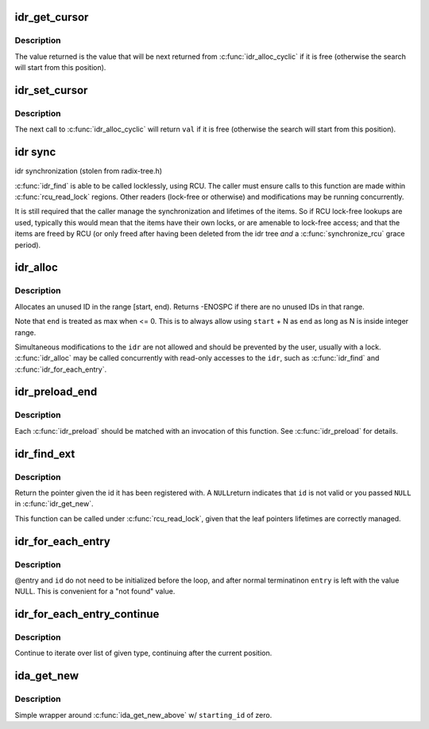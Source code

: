 .. -*- coding: utf-8; mode: rst -*-
.. src-file: include/linux/idr.h

.. _`idr_get_cursor`:

idr_get_cursor
==============

.. c:function:: unsigned int idr_get_cursor(const struct idr *idr)

    Return the current position of the cyclic allocator

    :param const struct idr \*idr:
        idr handle

.. _`idr_get_cursor.description`:

Description
-----------

The value returned is the value that will be next returned from
\ :c:func:`idr_alloc_cyclic`\  if it is free (otherwise the search will start from
this position).

.. _`idr_set_cursor`:

idr_set_cursor
==============

.. c:function:: void idr_set_cursor(struct idr *idr, unsigned int val)

    Set the current position of the cyclic allocator

    :param struct idr \*idr:
        idr handle

    :param unsigned int val:
        new position

.. _`idr_set_cursor.description`:

Description
-----------

The next call to \ :c:func:`idr_alloc_cyclic`\  will return \ ``val``\  if it is free
(otherwise the search will start from this position).

.. _`idr-sync`:

idr sync
========

idr synchronization (stolen from radix-tree.h)

\ :c:func:`idr_find`\  is able to be called locklessly, using RCU. The caller must
ensure calls to this function are made within \ :c:func:`rcu_read_lock`\  regions.
Other readers (lock-free or otherwise) and modifications may be running
concurrently.

It is still required that the caller manage the synchronization and
lifetimes of the items. So if RCU lock-free lookups are used, typically
this would mean that the items have their own locks, or are amenable to
lock-free access; and that the items are freed by RCU (or only freed after
having been deleted from the idr tree *and* a \ :c:func:`synchronize_rcu`\  grace
period).

.. _`idr_alloc`:

idr_alloc
=========

.. c:function:: int idr_alloc(struct idr *idr, void *ptr, int start, int end, gfp_t gfp)

    allocate an id

    :param struct idr \*idr:
        idr handle

    :param void \*ptr:
        pointer to be associated with the new id

    :param int start:
        the minimum id (inclusive)

    :param int end:
        the maximum id (exclusive)

    :param gfp_t gfp:
        memory allocation flags

.. _`idr_alloc.description`:

Description
-----------

Allocates an unused ID in the range [start, end).  Returns -ENOSPC
if there are no unused IDs in that range.

Note that \ ``end``\  is treated as max when <= 0.  This is to always allow
using \ ``start``\  + N as \ ``end``\  as long as N is inside integer range.

Simultaneous modifications to the \ ``idr``\  are not allowed and should be
prevented by the user, usually with a lock.  \ :c:func:`idr_alloc`\  may be called
concurrently with read-only accesses to the \ ``idr``\ , such as \ :c:func:`idr_find`\  and
\ :c:func:`idr_for_each_entry`\ .

.. _`idr_preload_end`:

idr_preload_end
===============

.. c:function:: void idr_preload_end( void)

    end preload section started with \ :c:func:`idr_preload`\ 

    :param  void:
        no arguments

.. _`idr_preload_end.description`:

Description
-----------

Each \ :c:func:`idr_preload`\  should be matched with an invocation of this
function.  See \ :c:func:`idr_preload`\  for details.

.. _`idr_find_ext`:

idr_find_ext
============

.. c:function:: void *idr_find_ext(const struct idr *idr, unsigned long id)

    return pointer for given id

    :param const struct idr \*idr:
        idr handle

    :param unsigned long id:
        lookup key

.. _`idr_find_ext.description`:

Description
-----------

Return the pointer given the id it has been registered with.  A \ ``NULL``\ 
return indicates that \ ``id``\  is not valid or you passed \ ``NULL``\  in
\ :c:func:`idr_get_new`\ .

This function can be called under \ :c:func:`rcu_read_lock`\ , given that the leaf
pointers lifetimes are correctly managed.

.. _`idr_for_each_entry`:

idr_for_each_entry
==================

.. c:function::  idr_for_each_entry( idr,  entry,  id)

    iterate over an idr's elements of a given type

    :param  idr:
        idr handle

    :param  entry:
        the type * to use as cursor

    :param  id:
        id entry's key

.. _`idr_for_each_entry.description`:

Description
-----------

@entry and \ ``id``\  do not need to be initialized before the loop, and
after normal terminatinon \ ``entry``\  is left with the value NULL.  This
is convenient for a "not found" value.

.. _`idr_for_each_entry_continue`:

idr_for_each_entry_continue
===========================

.. c:function::  idr_for_each_entry_continue( idr,  entry,  id)

    continue iteration over an idr's elements of a given type

    :param  idr:
        idr handle

    :param  entry:
        the type * to use as cursor

    :param  id:
        id entry's key

.. _`idr_for_each_entry_continue.description`:

Description
-----------

Continue to iterate over list of given type, continuing after
the current position.

.. _`ida_get_new`:

ida_get_new
===========

.. c:function:: int ida_get_new(struct ida *ida, int *p_id)

    allocate new ID

    :param struct ida \*ida:
        idr handle

    :param int \*p_id:
        pointer to the allocated handle

.. _`ida_get_new.description`:

Description
-----------

Simple wrapper around \ :c:func:`ida_get_new_above`\  w/ \ ``starting_id``\  of zero.

.. This file was automatic generated / don't edit.

